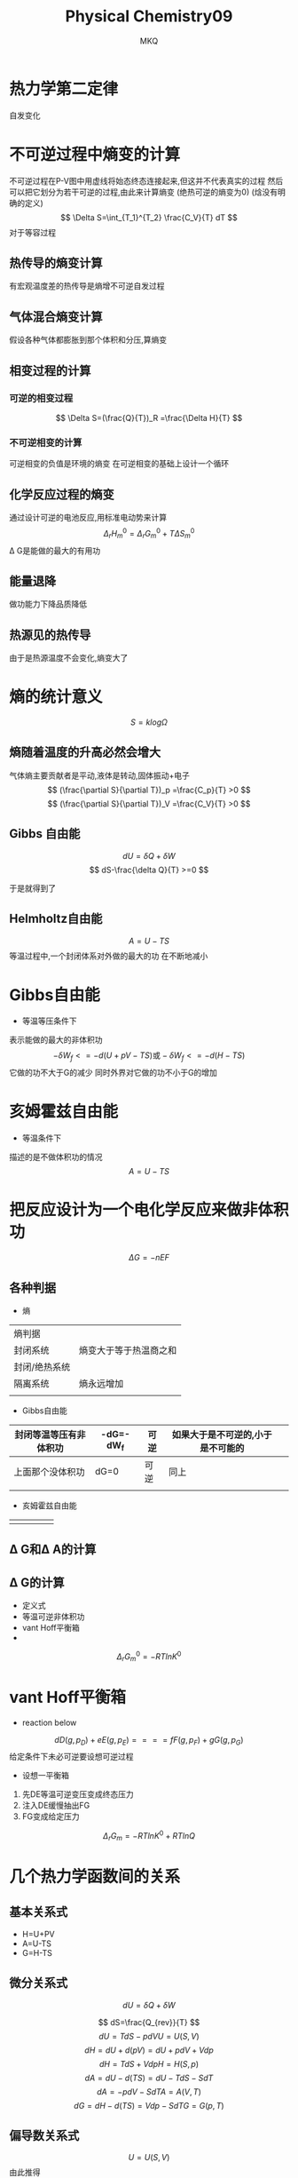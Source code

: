 #+TITLE: Physical Chemistry09
#+AUTHOR: MKQ
#+KEYWORDS: note
#+LATEX_COMPILER: xelatex
#+LATEX_HEADER:\usepackage[scheme=plain]{ctex}
* 热力学第二定律
自发变化
* 不可逆过程中熵变的计算
不可逆过程在P-V图中用虚线将始态终态连接起来,但这并不代表真实的过程
然后可以把它划分为若干可逆的过程,由此来计算熵变
(绝热可逆的熵变为0)
(焓没有明确的定义)
\[
\Delta S=\int_{T_1}^{T_2} \frac{C_V}{T} dT
\]
对于等容过程
** 热传导的熵变计算
有宏观温度差的热传导是熵增不可逆自发过程
** 气体混合熵变计算
假设各种气体都膨胀到那个体积和分压,算熵变
** 相变过程的计算
*** 可逆的相变过程
\[
\Delta S=(\frac{Q}{T})_R =\frac{\Delta H}{T}
\]
*** 不可逆相变的计算
可逆相变的负值是环境的熵变
在可逆相变的基础上设计一个循环
** 化学反应过程的熵变
通过设计可逆的电池反应,用标准电动势来计算
\[
\Delta_r H_m^0 =\Delta_r G_m^0 + T\Delta S_m^0
\]
\Delta G是能做的最大的有用功
** 能量退降
做功能力下降品质降低

** 热源见的热传导
由于是热源温度不会变化,熵变大了
* 熵的统计意义
\[
S=k log\Omega
\]
** 熵随着温度的升高必然会增大
气体熵主要贡献者是平动,液体是转动,固体振动+电子
\[
(\frac{\partial S}{\partial T})_p =\frac{C_p}{T} >0
\]
\[
(\frac{\partial S}{\partial T})_V =\frac{C_V}{T} >0
\]
** Gibbs 自由能
\[
dU=\delta Q+\delta W 
\]
\[
dS-\frac{\delta Q}{T} >=0
\]

于是就得到了
\[

\]
** Helmholtz自由能
\[
A=U-TS
\]
等温过程中,一个封闭体系对外做的最大的功
在不断地减小
* Gibbs自由能
- 等温等压条件下
表示能做的最大的非体积功
\[
-\delta W_f <= -d(U+pV-TS) \mbox{或} -\delta W_f <= -d(H-TS)
\]
它做的功不大于G的减少 同时外界对它做的功不小于G的增加

* 亥姆霍兹自由能
- 等温条件下
描述的是不做体积功的情况
\[
A=U-TS
\]
* 把反应设计为一个电化学反应来做非体积功
\[
\Delta G=-nEF
\]
** 各种判据
- 熵
| 熵判据        |                        |
| 封闭系统      | 熵变大于等于热温商之和 |
| 封闭/绝热系统 |                        |
| 隔离系统      | 熵永远增加             |
|               |                        |
- Gibbs自由能
| 封闭等温等压有非体积功 | -dG=-dW_f | 可逆 | 如果大于是不可逆的,小于是不可能的 |   |
|------------------------+-----------+------+-----------------------------------+---|
| 上面那个没体积功       | dG=0      | 可逆 | 同上                              |   |
|------------------------+-----------+------+-----------------------------------+---|
|                        |           |      |                                   |   |
- 亥姆霍兹自由能
|   |   |   |   |   |
|---+---+---+---+---|
|   |   |   |   |   |
** \Delta G和\Delta A的计算 
** \Delta G的计算
- 定义式
- 等温可逆非体积功
- vant Hoff平衡箱
- 
\[
\Delta_r G_m^0 =-RTlnK^0
\]
* vant Hoff平衡箱
- reaction below 
\[
dD(g,p_D)+eE(g,p_E)==== fF(g,p_F)+gG(g,p_G)
\]
给定条件下未必可逆要设想可逆过程
- 设想一平衡箱

1. 先DE等温可逆变压变成终态压力
2. 注入DE缓慢抽出FG
3. FG变成给定压力

\[
\Delta_r G_m =-RTlnK^0 +RTlnQ
\]
* 几个热力学函数间的关系
** 基本关系式
- H=U+PV
- A=U-TS
- G=H-TS
** 微分关系式
\[
dU=\delta Q+\delta W
\]

\[
dS=\frac{Q_{rev}}{T}
\]
\[
dU=TdS-pdV U=U(S,V)
\]
\[
dH=dU+d(pV)=dU+pdV+Vdp
\]
\[
dH=TdS+Vdp H=H(S,p)
\]
\[
dA=dU-d(TS)=dU-TdS-SdT
\]
\[
dA=-pdV-SdT A=A(V,T)
\]
\[
dG=dH-d(TS)=Vdp-SdT G=G(p,T)
\]
** 偏导数关系式 
\[
U=U(S,V)
\]
由此推得
\[
dU=(\frac{\partial U}{\partial S})_V dS+(\frac{\partial U}{\partial V})_S dV
\]
和上面的对比一下
\[
T=(\frac{\partial U}{\partial S})_V dS
\]
\[
p=(\frac{\partial U}{\partial V})_S dV
\]
- 其余的就这么推
** 偏导数和偏导数的关系
函数z=f(x,y)在D存在且处处连续,则
\[
\frac{\partial^2 z}{\partial x \partial y}=\frac{\partial^2 z}{\partial y \partial x}
\]
由于
\[
(\frac{\partial U}{\partial S})_V =T
\]
那么
\[
(\frac{\partial T}{\partial V})_V=\frac{\partial^2 U}{\partial S \partial V}=\frac{\partial^2 U}{\partial V
 \partial S}
\]
* 特性函数和特征变量
选择合适的独立变量,就可以从一个已知的热力学函数推导出全部的均匀系统的平衡性质
- 例如


\[
dG=-SdT+Vdp
\]
G是特性函数,T,p是特征变量

